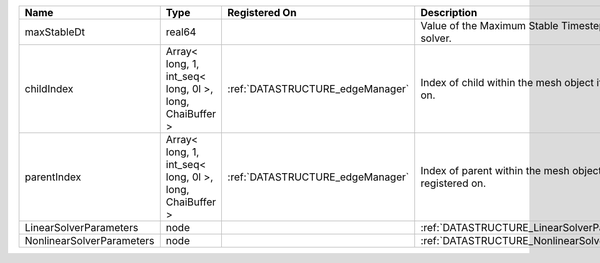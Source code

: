 

========================= ======================================================= ================================ =========================================================== 
Name                      Type                                                    Registered On                    Description                                                 
========================= ======================================================= ================================ =========================================================== 
maxStableDt               real64                                                                                   Value of the Maximum Stable Timestep for this solver.       
childIndex                Array< long, 1, int_seq< long, 0l >, long, ChaiBuffer > :ref:`DATASTRUCTURE_edgeManager` Index of child within the mesh object it is registered on.  
parentIndex               Array< long, 1, int_seq< long, 0l >, long, ChaiBuffer > :ref:`DATASTRUCTURE_edgeManager` Index of parent within the mesh object it is registered on. 
LinearSolverParameters    node                                                                                     :ref:`DATASTRUCTURE_LinearSolverParameters`                 
NonlinearSolverParameters node                                                                                     :ref:`DATASTRUCTURE_NonlinearSolverParameters`              
========================= ======================================================= ================================ =========================================================== 


